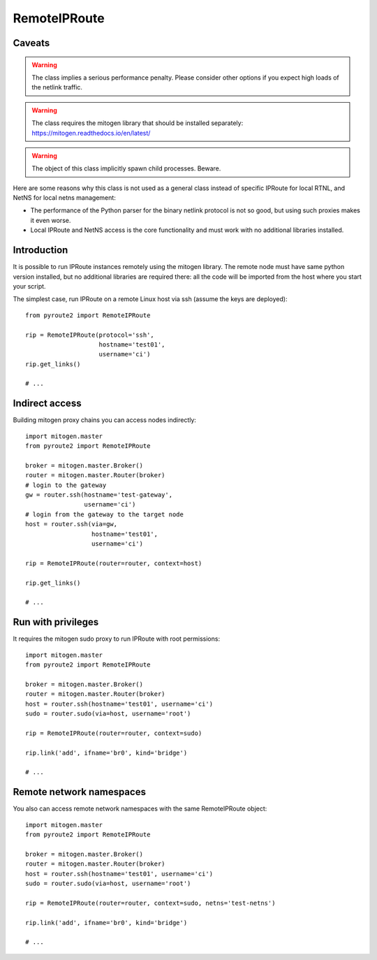 .. remote:

RemoteIPRoute
-------------

Caveats
=======

.. warning::
   The class implies a serious performance penalty. Please consider
   other options if you expect high loads of the netlink traffic.

.. warning::
   The class requires the mitogen library that should be installed
   separately: https://mitogen.readthedocs.io/en/latest/

.. warning::
   The object of this class implicitly spawn child processes. Beware.

Here are some reasons why this class is not used as a general class instead
of specific IPRoute for local RTNL, and NetNS for local netns management:

* The performance of the Python parser for the binary netlink protocol
  is not so good, but using such proxies makes it even worse.
* Local IPRoute and NetNS access is the core functionality and must
  work with no additional libraries installed.

Introduction
============

It is possible to run IPRoute instances remotely using the mitogen
library. The remote node must have same python version installed,
but no additional libraries are required there: all the code will
be imported from the host where you start your script.

The simplest case, run IPRoute on a remote Linux host via ssh
(assume the keys are deployed)::

   from pyroute2 import RemoteIPRoute

   rip = RemoteIPRoute(protocol='ssh',
                       hostname='test01',
                       username='ci')
   rip.get_links()

   # ...

Indirect access
===============

Building mitogen proxy chains you can access nodes indirectly::

   import mitogen.master
   from pyroute2 import RemoteIPRoute

   broker = mitogen.master.Broker()
   router = mitogen.master.Router(broker)
   # login to the gateway
   gw = router.ssh(hostname='test-gateway',
                   username='ci')
   # login from the gateway to the target node
   host = router.ssh(via=gw,
                     hostname='test01',
                     username='ci')

   rip = RemoteIPRoute(router=router, context=host)

   rip.get_links()

   # ...

Run with privileges
===================

It requires the mitogen sudo proxy to run IPRoute with root permissions::

   import mitogen.master
   from pyroute2 import RemoteIPRoute

   broker = mitogen.master.Broker()
   router = mitogen.master.Router(broker)
   host = router.ssh(hostname='test01', username='ci')
   sudo = router.sudo(via=host, username='root')

   rip = RemoteIPRoute(router=router, context=sudo)

   rip.link('add', ifname='br0', kind='bridge')

   # ...


Remote network namespaces
=========================

You also can access remote network namespaces with the same RemoteIPRoute
object::

   import mitogen.master
   from pyroute2 import RemoteIPRoute

   broker = mitogen.master.Broker()
   router = mitogen.master.Router(broker)
   host = router.ssh(hostname='test01', username='ci')
   sudo = router.sudo(via=host, username='root')

   rip = RemoteIPRoute(router=router, context=sudo, netns='test-netns')

   rip.link('add', ifname='br0', kind='bridge')

   # ...
